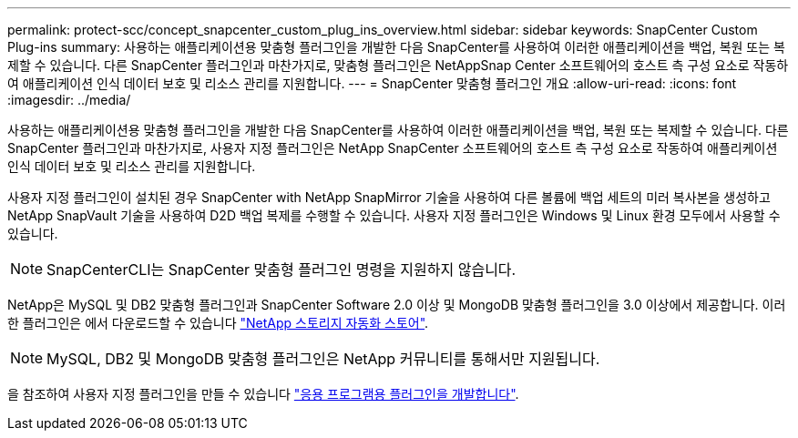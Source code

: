 ---
permalink: protect-scc/concept_snapcenter_custom_plug_ins_overview.html 
sidebar: sidebar 
keywords: SnapCenter Custom Plug-ins 
summary: 사용하는 애플리케이션용 맞춤형 플러그인을 개발한 다음 SnapCenter를 사용하여 이러한 애플리케이션을 백업, 복원 또는 복제할 수 있습니다. 다른 SnapCenter 플러그인과 마찬가지로, 맞춤형 플러그인은 NetAppSnap Center 소프트웨어의 호스트 측 구성 요소로 작동하여 애플리케이션 인식 데이터 보호 및 리소스 관리를 지원합니다. 
---
= SnapCenter 맞춤형 플러그인 개요
:allow-uri-read: 
:icons: font
:imagesdir: ../media/


[role="lead"]
사용하는 애플리케이션용 맞춤형 플러그인을 개발한 다음 SnapCenter를 사용하여 이러한 애플리케이션을 백업, 복원 또는 복제할 수 있습니다. 다른 SnapCenter 플러그인과 마찬가지로, 사용자 지정 플러그인은 NetApp SnapCenter 소프트웨어의 호스트 측 구성 요소로 작동하여 애플리케이션 인식 데이터 보호 및 리소스 관리를 지원합니다.

사용자 지정 플러그인이 설치된 경우 SnapCenter with NetApp SnapMirror 기술을 사용하여 다른 볼륨에 백업 세트의 미러 복사본을 생성하고 NetApp SnapVault 기술을 사용하여 D2D 백업 복제를 수행할 수 있습니다. 사용자 지정 플러그인은 Windows 및 Linux 환경 모두에서 사용할 수 있습니다.


NOTE: SnapCenterCLI는 SnapCenter 맞춤형 플러그인 명령을 지원하지 않습니다.

NetApp은 MySQL 및 DB2 맞춤형 플러그인과 SnapCenter Software 2.0 이상 및 MongoDB 맞춤형 플러그인을 3.0 이상에서 제공합니다. 이러한 플러그인은 에서 다운로드할 수 있습니다 https://automationstore.netapp.com/home.shtml["NetApp 스토리지 자동화 스토어"^].


NOTE: MySQL, DB2 및 MongoDB 맞춤형 플러그인은 NetApp 커뮤니티를 통해서만 지원됩니다.

을 참조하여 사용자 지정 플러그인을 만들 수 있습니다 link:concept_develop_a_plug_in_for_your_application.html["응용 프로그램용 플러그인을 개발합니다"^].
